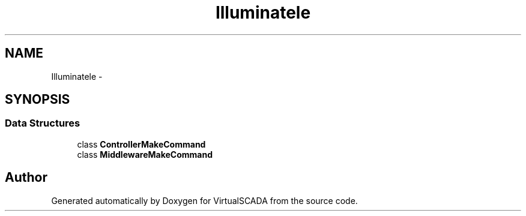 .TH "Illuminate\Routing\Console" 3 "Tue Apr 14 2015" "Version 1.0" "VirtualSCADA" \" -*- nroff -*-
.ad l
.nh
.SH NAME
Illuminate\Routing\Console \- 
.SH SYNOPSIS
.br
.PP
.SS "Data Structures"

.in +1c
.ti -1c
.RI "class \fBControllerMakeCommand\fP"
.br
.ti -1c
.RI "class \fBMiddlewareMakeCommand\fP"
.br
.in -1c
.SH "Author"
.PP 
Generated automatically by Doxygen for VirtualSCADA from the source code\&.
